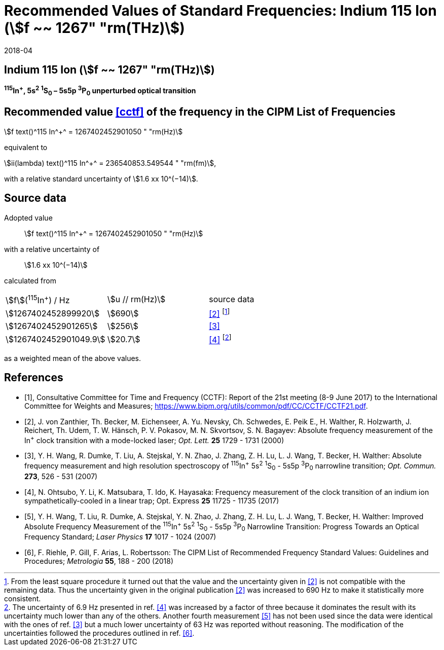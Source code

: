 = Recommended Values of Standard Frequencies: Indium 115 Ion (stem:[f ~~ 1267" "rm(THz)])
:appendix-id: 2
:partnumber: 2.1
:edition: 9
:copyright-year: 2017
:language: en
:docnumber: SI MEP M REC 1267THz
:title-appendix-en: Recommended values of standard frequencies for applications including the practical realization of the metre and secondary representations of the second
:title-appendix-fr: Valeurs recommandées des fréquences étalons destinées à la mise en pratique de la définition du mètre et aux représentations secondaires de la seconde
:title-part-en: Indium 115 Ion (stem:[f ~~ 1267" "rm(THz)])
:title-part-fr: Indium 115 Ion (stem:[f ~~ 1267" "rm(THz)])
:title-en: The International System of Units
:title-fr: Le système international d’unités
:doctype: mise-en-pratique
:committee-acronym: CCL-CCTF-WGFS
:committee-en: CCL-CCTF Frequency Standards Working Group
:si-aspect: m_c_deltanu
:docstage: in-force
:confirmed-date: 2017-06
:revdate: 2018-04
:docsubstage: 60
:imagesdir: images
:mn-document-class: bipm
:mn-output-extensions: xml,html,pdf,rxl
:local-cache-only:
:data-uri-image:

== Indium 115 Ion (stem:[f ~~ 1267" "rm(THz)])

*^115^In^+^, 5s^2^ ^1^S~0~ – 5s5p ^3^P~0~ unperturbed optical transition*

== Recommended value <<cctf>> of the frequency in the CIPM List of Frequencies

stem:[f text()^115 In^+^ = 1267402452901050 " "rm(Hz)]

equivalent to

stem:[ii(lambda) text()^115 In^+^ = 236540853.549544 " "rm(fm)],

with a relative standard uncertainty of stem:[1.6 xx 10^(−14)].

== Source data

Adopted value:: stem:[f text()^115 In^+^ = 1267402452901050 " "rm(Hz)]
with a relative uncertainty of:: stem:[1.6 xx 10^(−14)]
calculated from::

[%unnumbered]
|===
| stem:[f](^115^In^+^) / Hz | stem:[u // rm(Hz)] | source data
| stem:[1267402452899920] | stem:[690] | <<zanthier>> footnote:[From the least square procedure it turned out that the value and the uncertainty given in <<zanthier>> is not compatible with the remaining data. Thus the uncertainty given in the original publication <<zanthier>> was increased to 690 Hz to make it statistically more consistent.]
| stem:[1267402452901265] | stem:[256] | <<wang_dumke>>
| stem:[1267402452901049.9] | stem:[20.7] | <<ohtsubo>> footnote:[The uncertainty of 6.9 Hz presented in ref. <<ohtsubo>> was increased by a factor of three because it dominates the result with its uncertainty much lower than any of the others. Another fourth measurement <<wang_liu>> has not been used since the data were identical with the ones of ref. <<wang_dumke>> but a much lower uncertainty of 63 Hz was reported without reasoning. The modification of the uncertainties followed the procedures outlined in ref. <<riehle>>.]
|===

as a weighted mean of the above values.

[bibliography]
== References

* [[[cctf,1]]], Consultative Committee for Time and Frequency (CCTF): Report of the 21st meeting (8-9 June 2017) to the International Committee for Weights and Measures; https://www.bipm.org/utils/common/pdf/CC/CCTF/CCTF21.pdf.

* [[[zanthier,2]]], J. von Zanthier, Th. Becker, M. Eichenseer, A. Yu. Nevsky, Ch. Schwedes, E. Peik E., H. Walther, R. Holzwarth, J. Reichert, Th. Udem, T. W. Hänsch, P. V. Pokasov, M. N. Skvortsov, S. N. Bagayev: Absolute frequency measurement of the In^+^ clock transition with a mode-locked laser; _Opt. Lett._ *25* 1729 - 1731 (2000)

* [[[wang_dumke,3]]], Y. H. Wang, R. Dumke, T. Liu, A. Stejskal, Y. N. Zhao, J. Zhang, Z. H. Lu, L. J. Wang, T. Becker, H. Walther: Absolute frequency measurement and high resolution spectroscopy of ^115^In^+^ 5s^2^ ^1^S~0~ - 5s5p ^3^P~0~ narrowline transition; _Opt. Commun._ *273*, 526 - 531 (2007)

* [[[ohtsubo,4]]], N. Ohtsubo, Y. Li, K. Matsubara, T. Ido, K. Hayasaka: Frequency measurement of the clock transition of an indium ion sympathetically-cooled in a linear trap; Opt. Express *25* 11725 - 11735 (2017)

* [[[wang_liu,5]]], Y. H. Wang, T. Liu, R. Dumke, A. Stejskal, Y. N. Zhao, J. Zhang, Z. H. Lu, L. J. Wang, T. Becker, H. Walther: Improved Absolute Frequency Measurement of the ^115^In^+^ 5s^2^ ^1^S~0~ - 5s5p ^3^P~0~ Narrowline Transition: Progress Towards an Optical Frequency Standard; _Laser Physics_ *17* 1017 - 1024 (2007)

* [[[riehle,6]]], F. Riehle, P. Gill, F. Arias, L. Robertsson: The CIPM List of Recommended Frequency Standard Values: Guidelines and Procedures; _Metrologia_ *55*, 188 - 200 (2018)
